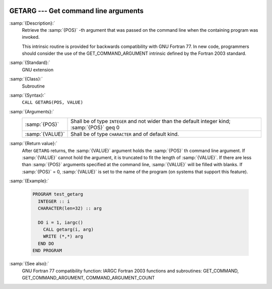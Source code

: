   .. _getarg:

GETARG --- Get command line arguments
*************************************

.. index:: GETARG

.. index:: command-line arguments

.. index:: arguments, to program

:samp:`{Description}:`
  Retrieve the :samp:`{POS}` -th argument that was passed on the
  command line when the containing program was invoked.

  This intrinsic routine is provided for backwards compatibility with 
  GNU Fortran 77.  In new code, programmers should consider the use of 
  the GET_COMMAND_ARGUMENT intrinsic defined by the Fortran 2003 
  standard.

:samp:`{Standard}:`
  GNU extension

:samp:`{Class}:`
  Subroutine

:samp:`{Syntax}:`
  ``CALL GETARG(POS, VALUE)``

:samp:`{Arguments}:`
  ===============  ===============================================
  :samp:`{POS}`    Shall be of type ``INTEGER`` and not wider than
                   the default integer kind; :samp:`{POS}` \geq 0
  :samp:`{VALUE}`  Shall be of type ``CHARACTER`` and of default
                   kind.
  ===============  ===============================================

:samp:`{Return value}:`
  After ``GETARG`` returns, the :samp:`{VALUE}` argument holds the
  :samp:`{POS}` th command line argument. If :samp:`{VALUE}` cannot hold the
  argument, it is truncated to fit the length of :samp:`{VALUE}`. If there are
  less than :samp:`{POS}` arguments specified at the command line, :samp:`{VALUE}`
  will be filled with blanks. If :samp:`{POS}` = 0, :samp:`{VALUE}` is set
  to the name of the program (on systems that support this feature).

:samp:`{Example}:`

  .. code-block:: fortran

    PROGRAM test_getarg
      INTEGER :: i
      CHARACTER(len=32) :: arg

      DO i = 1, iargc()
        CALL getarg(i, arg)
        WRITE (*,*) arg
      END DO
    END PROGRAM

:samp:`{See also}:`
  GNU Fortran 77 compatibility function: 
  IARGC 
  Fortran 2003 functions and subroutines: 
  GET_COMMAND, 
  GET_COMMAND_ARGUMENT, 
  COMMAND_ARGUMENT_COUNT


